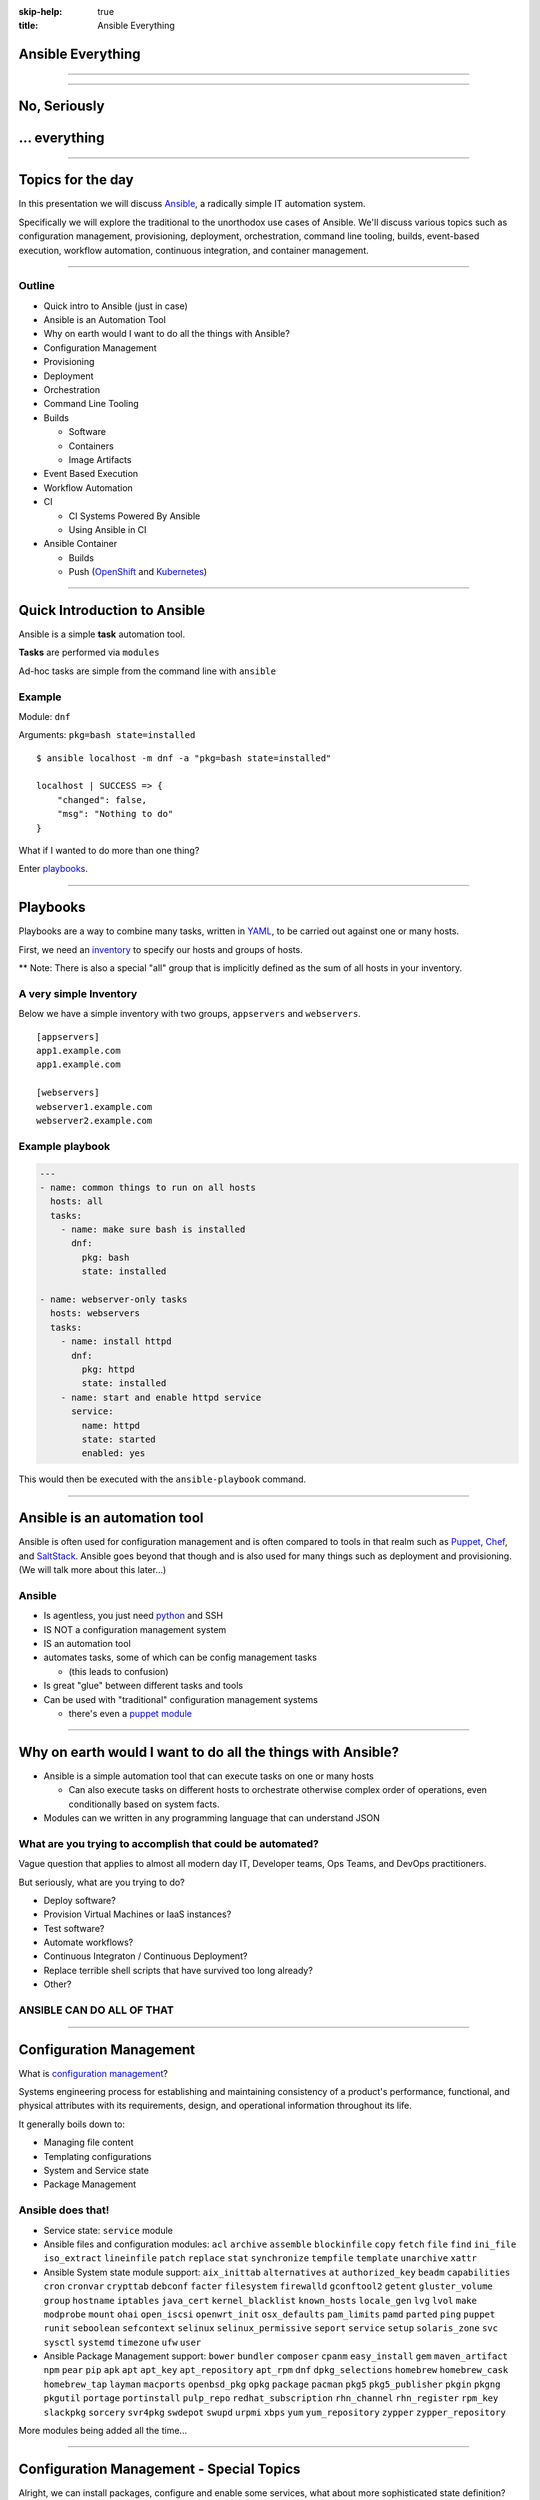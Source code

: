 :skip-help: true
:title: Ansible Everything

.. title: Ansible Everything

Ansible Everything
==================

----

.. image:: images/ansible-all-the-things.jpg
    :align: center
    :scale: 150%

----

No, Seriously
=============



.. image:: images/ansible-logo.png
    :height: 400px
    :width: 400px
    :align: center



... everything
==============

----

Topics for the day
==================

In this presentation we will discuss `Ansible`_, a radically simple IT
automation system.

Specifically we will explore the traditional to the unorthodox use cases of
Ansible. We'll discuss various topics such as configuration management,
provisioning, deployment, orchestration, command line tooling, builds,
event-based execution, workflow automation, continuous integration, and
container management.

----

Outline
-------


* Quick intro to Ansible (just in case)
* Ansible is an Automation Tool
* Why on earth would I want to do all the things with Ansible?
* Configuration Management
* Provisioning
* Deployment
* Orchestration
* Command Line Tooling
* Builds

  * Software
  * Containers
  * Image Artifacts

* Event Based Execution
* Workflow Automation
* CI

  * CI Systems Powered By Ansible
  * Using Ansible in CI

* Ansible Container

  * Builds
  * Push (`OpenShift`_ and `Kubernetes`_)


----

Quick Introduction to Ansible
=============================

Ansible is a simple **task** automation tool.

**Tasks** are performed via ``modules``

Ad-hoc tasks are simple from the command line with ``ansible``

Example
-------

Module: ``dnf``

Arguments: ``pkg=bash state=installed``

::

    $ ansible localhost -m dnf -a "pkg=bash state=installed"

    localhost | SUCCESS => {
        "changed": false,
        "msg": "Nothing to do"
    }

What if I wanted to do more than one thing?

Enter `playbooks`_.

----

Playbooks
=========

Playbooks are a way to combine many tasks, written in `YAML`_, to be carried
out against one or many hosts.

First, we need an `inventory`_ to specify our hosts and groups of hosts.

** Note: There is also a special "all" group that is implicitly defined as the
sum of all hosts in your inventory.

A very simple Inventory
-----------------------

Below we have a simple inventory with two groups, ``appservers`` and
``webservers``.

::

    [appservers]
    app1.example.com
    app1.example.com

    [webservers]
    webserver1.example.com
    webserver2.example.com

Example playbook
----------------

.. code:: yaml

    ---
    - name: common things to run on all hosts
      hosts: all
      tasks:
        - name: make sure bash is installed
          dnf:
            pkg: bash
            state: installed

    - name: webserver-only tasks
      hosts: webservers
      tasks:
        - name: install httpd
          dnf:
            pkg: httpd
            state: installed
        - name: start and enable httpd service
          service:
            name: httpd
            state: started
            enabled: yes


This would then be executed with the ``ansible-playbook`` command.

----

Ansible is an automation tool
=============================

Ansible is often used for configuration management and is often compared to
tools in that realm such as `Puppet`_, `Chef`_, and `SaltStack`_. Ansible goes
beyond that though and is also used for many things such as deployment and
provisioning. (We will talk more about this later...)

Ansible
-------

* Is agentless, you just need `python`_ and SSH
* IS NOT a configuration management system
* IS an automation tool
* automates tasks, some of which can be config management tasks

  * (this leads to confusion)

* Is great "glue" between different tasks and tools
* Can be used with "traditional" configuration management systems

  * there's even a `puppet module`_

----

Why on earth would I want to do all the things with Ansible?
============================================================

* Ansible is a simple automation tool that can execute tasks on one or many
  hosts

  * Can also execute tasks on different hosts to orchestrate otherwise complex
    order of operations, even conditionally based on system facts.

* Modules can we written in any programming language that can understand JSON

What are you trying to accomplish that could be automated?
----------------------------------------------------------

Vague question that applies to almost all modern day IT, Developer teams, Ops
Teams, and DevOps practitioners.

But seriously, what are you trying to do?

* Deploy software?
* Provision Virtual Machines or IaaS instances?
* Test software?
* Automate workflows?
* Continuous Integraton / Continuous Deployment?
* Replace terrible shell scripts that have survived too long already?
* Other?

ANSIBLE CAN DO ALL OF THAT
--------------------------

----

Configuration Management
========================

What is `configuration management`_?

Systems engineering process for establishing and maintaining consistency of
a product's performance, functional, and physical attributes with its
requirements, design, and operational information throughout its life.

It generally boils down to:

* Managing file content
* Templating configurations
* System and Service state
* Package Management

Ansible does that!
------------------

* Service state: ``service`` module
* Ansible files and configuration modules:  ``acl`` ``archive`` ``assemble``
  ``blockinfile`` ``copy`` ``fetch`` ``file`` ``find`` ``ini_file``
  ``iso_extract`` ``lineinfile`` ``patch`` ``replace`` ``stat`` ``synchronize``
  ``tempfile`` ``template`` ``unarchive`` ``xattr``
* Ansible System state module support:  ``aix_inittab`` ``alternatives`` ``at``
  ``authorized_key`` ``beadm`` ``capabilities`` ``cron`` ``cronvar``
  ``crypttab`` ``debconf`` ``facter`` ``filesystem`` ``firewalld``
  ``gconftool2`` ``getent`` ``gluster_volume`` ``group`` ``hostname``
  ``iptables`` ``java_cert`` ``kernel_blacklist`` ``known_hosts``
  ``locale_gen`` ``lvg`` ``lvol`` ``make`` ``modprobe`` ``mount`` ``ohai``
  ``open_iscsi`` ``openwrt_init`` ``osx_defaults`` ``pam_limits`` ``pamd``
  ``parted`` ``ping`` ``puppet`` ``runit`` ``seboolean`` ``sefcontext``
  ``selinux`` ``selinux_permissive`` ``seport`` ``service`` ``setup``
  ``solaris_zone`` ``svc`` ``sysctl`` ``systemd`` ``timezone`` ``ufw`` ``user``
* Ansible Package Management support: ``bower`` ``bundler`` ``composer``
  ``cpanm`` ``easy_install`` ``gem`` ``maven_artifact`` ``npm`` ``pear`` ``pip``
  ``apk`` ``apt`` ``apt_key`` ``apt_repository`` ``apt_rpm`` ``dnf``
  ``dpkg_selections`` ``homebrew`` ``homebrew_cask`` ``homebrew_tap`` ``layman``
  ``macports`` ``openbsd_pkg`` ``opkg`` ``package`` ``pacman`` ``pkg5``
  ``pkg5_publisher`` ``pkgin`` ``pkgng`` ``pkgutil`` ``portage`` ``portinstall``
  ``pulp_repo`` ``redhat_subscription`` ``rhn_channel`` ``rhn_register``
  ``rpm_key`` ``slackpkg`` ``sorcery`` ``svr4pkg`` ``swdepot`` ``swupd``
  ``urpmi`` ``xbps`` ``yum`` ``yum_repository`` ``zypper`` ``zypper_repository``


More modules being added all the time...

----

Configuration Management - Special Topics
=========================================

Alright, we can install packages, configure and enable some services, what about
more sophisticated state definition?

Ansible has you covered
-----------------------

Ansible modules support to cater to a wide array of common Infrasturcture
Service needs.


The following categories are covered extensively by Ansible modules:
  * Clustering
  * Commands
  * Crypto
  * Database
  * Files
  * Identity
  * Inventory
  * Messaging
  * Monitoring
  * Network
  * Notification
  * Packaging
  * Remote
  * Management
  * Source
  * Control
  * Storage
  * System
  * Utilities
  * Web
  * Infrastructure
  * Windows

----

Provisioning
============



----

Deployment
==========

----

Orchestration
=============

----

Command Line Tooling
====================

----

Builds
======

----

Event Based Execution
=====================

----

Workflow Automation
===================

----

Continuous Integration
======================

----

Ansible Container
=================

----

References
==========

* `Ansible`_
* `YAML`_
* `Chef`_
* `Puppet`_
* `python`_
* `SaltStack`_
* `Kubernetes`_
* `OpenShift`_
* `hovercraft`_
* `modules`_
* `playbooks`_
* `inventory`_
* `puppet module`_
* `ansible-container`_
* `Zuul v2.5`_
* `Zuul v3`_
* `Source code for this presentation`_

.. _Ansible: https://www.ansible.com/

.. _YAML: http://yaml.org/
.. _Chef: https://www.chef.io/
.. _Puppet: https://puppet.com/
.. _python: https://www.python.org/
.. _SaltStack: https://saltstack.com/
.. _Kubernetes: http://kubernetes.io/
.. _OpenShift: https://www.openshift.org/
.. _Zuul v2.5: http://status.openstack.org/zuul/
.. _hovercraft: https://github.com/regebro/hovercraft
.. _modules: http://docs.ansible.com/ansible/modules.html
.. _playbooks: http://docs.ansible.com/ansible/playbooks.html
.. _inventory: http://docs.ansible.com/ansible/intro_inventory.html
.. _puppet module: http://docs.ansible.com/ansible/puppet_module.html
.. _ansible-container:
    https://github.com/ansible/ansible-container
.. _Zuul v3:
    http://lists.openstack.org/pipermail/openstack-dev/2016-June/097584.html
.. _Source code for this presentation:
    https://github.com/maxamillion/ansible-all-the-things
.. _configuration management:
    https://en.wikipedia.org/wiki/Configuration_management
